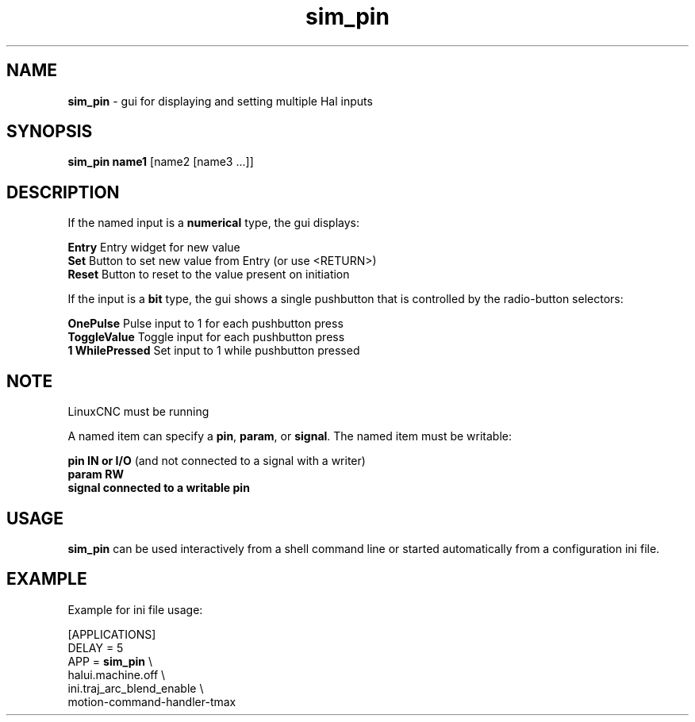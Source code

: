 .\" Copyright (c) 2014 Dewey Garrett
.\"
.\" This is free documentation; you can redistribute it and/or
.\" modify it under the terms of the GNU General Public License as
.\" published by the Free Software Foundation; either version 2 of
.\" the License, or (at your option) any later version.
.\"
.\" The GNU General Public License's references to "object code"
.\" and "executables" are to be interpreted as the output of any
.\" document formatting or typesetting system, including
.\" intermediate and printed output.
.\"
.\" This manual is distributed in the hope that it will be useful,
.\" but WITHOUT ANY WARRANTY; without even the implied warranty of
.\" MERCHANTABILITY or FITNESS FOR A PARTICULAR PURPOSE.  See the
.\" GNU General Public License for more details.
.\"
.\" You should have received a copy of the GNU General Public
.\" License along with this manual; if not, write to the Free
.\" Software Foundation, Inc., 59 Temple Place, Suite 330, Boston, MA 02111,
.\" USA.
.\"
.\"
.\"
.TH sim_pin "1"  "2014-12-18" "LinuxCNC Documentation" "LinuxCNC"
.SH NAME
\fBsim_pin\fR \- gui for displaying and setting multiple Hal inputs

.SH SYNOPSIS
.B \fBsim_pin name1\fR [name2 [name3 ...]]
.PP

.SH DESCRIPTION
If the named input is a \fBnumerical\fR type, the gui displays:
.P
   \fBEntry\fR  Entry widget for new value
.br
   \fBSet\fR    Button to set new value from Entry (or use <RETURN>)
.br
   \fBReset\fR  Button to reset to the value present on initiation
   
If the input is a \fBbit\fR type, the gui shows a single pushbutton
that is controlled by the radio\-button selectors:
.P
   \fBOnePulse\fR       Pulse input to 1 for each pushbutton press
.br
   \fBToggleValue\fR    Toggle input for each pushbutton press
.br
   \fB1 WhilePressed\fR Set input to 1 while pushbutton pressed


.SH NOTE
LinuxCNC must be running
.P
A named item can specify a \fBpin\fR, \fBparam\fR, or \fBsignal\fR.
The named item must be writable:
.P
  \fBpin    IN or I/O\fR (and not connected to a signal with a writer)
.br
  \fBparam  RW\fR
.br
  \fBsignal connected to a writable pin\fR

.SH USAGE
\fBsim_pin\fR can be used interactively from a shell command line or
started automatically from a configuration ini file.

.SH EXAMPLE
Example for ini file usage:

   [APPLICATIONS]
   DELAY = 5
   APP = \fBsim_pin\fR \\
.br
          halui.machine.off \\
.br
          ini.traj_arc_blend_enable \\
.br
          motion-command-handler-tmax

